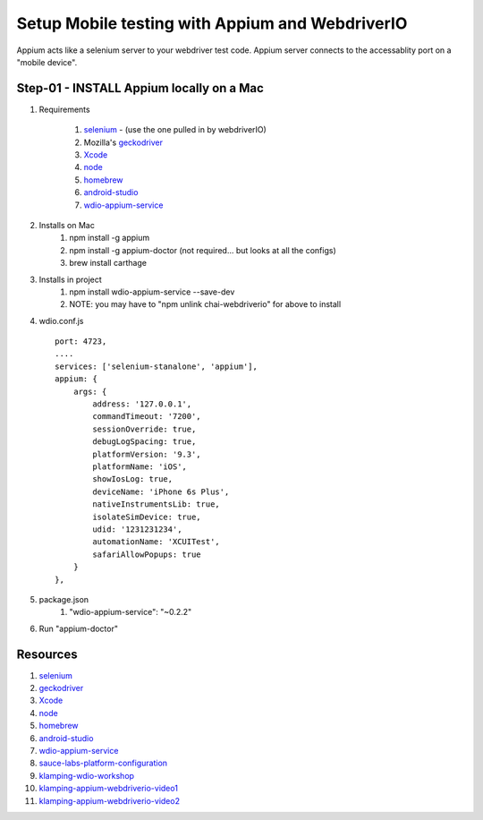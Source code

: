 Setup Mobile testing with Appium and WebdriverIO
================================================

Appium acts like a selenium server to your webdriver test code.  Appium server connects to the accessablity port on a "mobile device".

Step-01 - INSTALL Appium locally on a Mac
-----------------------------------------

#. Requirements

    #. selenium_ - (use the one pulled in by webdriverIO)  
    #. Mozilla's geckodriver_ 
    #. Xcode_
    #. node_
    #. homebrew_
    #. android-studio_
    #. wdio-appium-service_

#. Installs on Mac
    #. npm install -g appium
    #. npm install -g appium-doctor (not required... but looks at all the configs)
    #. brew install carthage

#. Installs in project
    #. npm install wdio-appium-service --save-dev
    #. NOTE: you may have to "npm unlink chai-webdriverio" for above to install

#. wdio.conf.js ::

    port: 4723,
    ....
    services: ['selenium-stanalone', 'appium'],
    appium: {
        args: {
            address: '127.0.0.1',
            commandTimeout: '7200',
            sessionOverride: true,
            debugLogSpacing: true,
            platformVersion: '9.3',
            platformName: 'iOS',
            showIosLog: true,
            deviceName: 'iPhone 6s Plus',
            nativeInstrumentsLib: true,
            isolateSimDevice: true,
            udid: '1231231234',
            automationName: 'XCUITest',
            safariAllowPopups: true
        }
    },

#. package.json
    #. "wdio-appium-service": "~0.2.2"

#. Run "appium-doctor"


Resources
---------

#. selenium_
#. geckodriver_
#. Xcode_
#. node_
#. homebrew_
#. android-studio_
#. wdio-appium-service_
#. sauce-labs-platform-configuration_
#. klamping-wdio-workshop_
#. klamping-appium-webdriverio-video1_
#. klamping-appium-webdriverio-video2_

.. _selenium: http://selenium-release.storage.googleapis.com/index.html
.. _geckodriver: https://github.com/mozilla/geckodriver/releases
.. _Xcode: https://developer.apple.com/xcode/downloads/
.. _node: https://nodejs.org/en/#download
.. _homebrew: https://brew.sh/
.. _android-studio: https://developer.android.com/studio/index.html
.. _wdio-appium-service: https://www.npmjs.com/package/wdio-appium-service
.. _sauce-labs-platform-configuration: https://wiki.saucelabs.com/display/DOCS/Platform+Configurator#/
.. _klamping-wdio-workshop: https://github.com/klamping/wdio-workshop/blob/master/exercises/1-installation.md
.. _klamping-appium-webdriverio-video1: https://www.youtube.com/watch?v=UYyzPNtA4dY
.. _klamping-appium-webdriverio-video2: https://www.youtube.com/watch?v=o99xOIRMqiQ